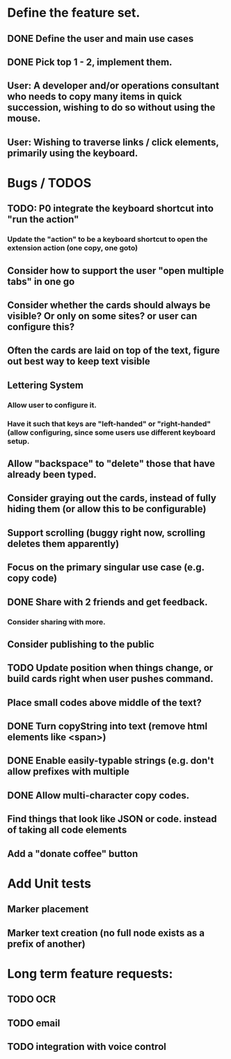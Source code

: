* Define the feature set.
** DONE Define the user and main use cases
** DONE Pick top 1 - 2, implement them.
** User: A developer and/or operations consultant who needs to copy many items in quick succession, wishing to do so without using the mouse.
** User: Wishing to traverse links / click elements, primarily using the keyboard.

* Bugs / TODOS
** TODO: P0 integrate the keyboard shortcut into "run the action"
*** Update the "action" to be a keyboard shortcut to open the extension action (one copy, one goto)
** Consider how to support the user "open multiple tabs" in one go
** Consider whether the cards should always be visible? Or only on some sites? or user can configure this?
** Often the cards are laid on top of the text, figure out best way to keep text visible
** Lettering System
*** Allow user to configure it.
*** Have it such that keys are "left-handed" or "right-handed" (allow configuring, since some users use different keyboard setup.
** Allow "backspace" to "delete" those that have already been typed.
** Consider graying out the cards, instead of fully hiding them (or allow this to be configurable)
** Support scrolling (buggy right now, scrolling deletes them apparently)
** Focus on the primary singular use case (e.g. copy code)
** DONE Share with 2 friends and get feedback.
*** Consider sharing with more.
** Consider publishing to the public
** TODO Update position when things change, or build cards right when user pushes command.
** Place small codes above middle of the text?
** DONE Turn copyString into text (remove html elements like <span>)
** DONE Enable easily-typable strings (e.g. don't allow prefixes with multiple
** DONE Allow multi-character copy codes.
** Find things that look like JSON or code. instead of taking all code elements
** Add a "donate coffee" button
** 




* Add Unit tests
** Marker placement
** Marker text creation (no full node exists as a prefix of another)
** 

* Long term feature requests:
** TODO OCR
** TODO email
** TODO integration with voice control

